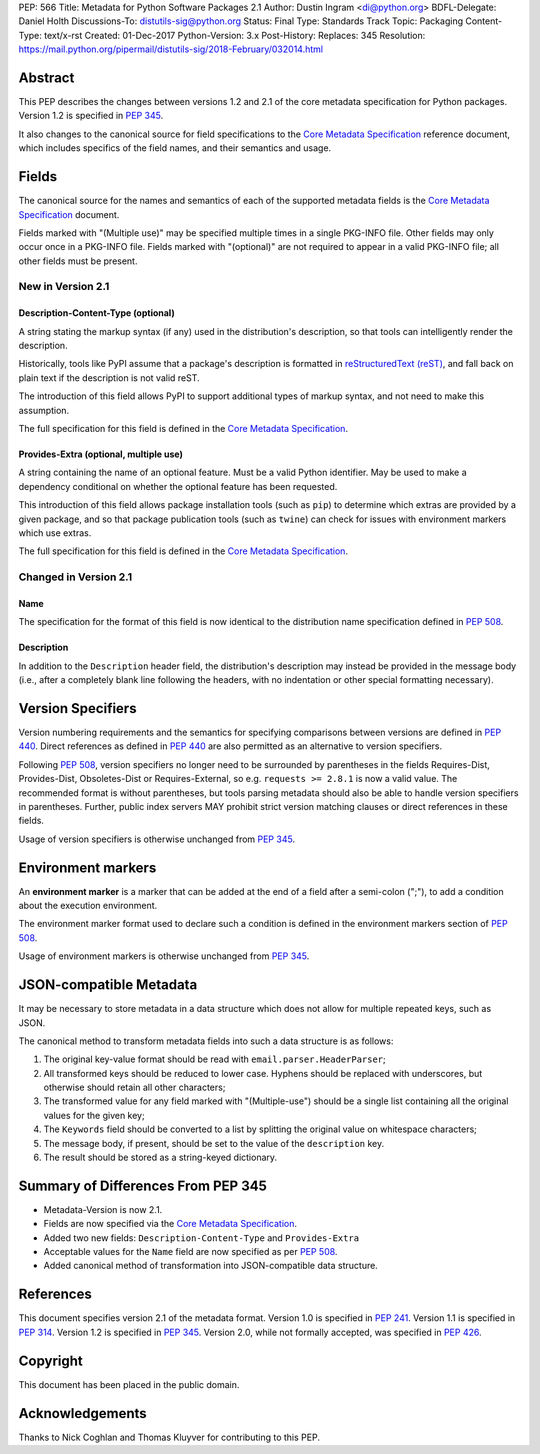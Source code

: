 PEP: 566
Title: Metadata for Python Software Packages 2.1
Author: Dustin Ingram <di@python.org>
BDFL-Delegate: Daniel Holth
Discussions-To: distutils-sig@python.org
Status: Final
Type: Standards Track
Topic: Packaging
Content-Type: text/x-rst
Created: 01-Dec-2017
Python-Version: 3.x
Post-History:
Replaces: 345
Resolution: https://mail.python.org/pipermail/distutils-sig/2018-February/032014.html


Abstract
========

This PEP describes the changes between versions 1.2 and 2.1 of the core
metadata specification for Python packages. Version 1.2 is specified in
:pep:`345`.

It also changes to the canonical source for field specifications to the `Core
Metadata Specification`_ reference document, which includes specifics of the
field names, and their semantics and usage.

Fields
======

The canonical source for the names and semantics of each of the supported
metadata fields is the `Core Metadata Specification`_ document.

Fields marked with "(Multiple use)" may be specified multiple times in a single
PKG-INFO file.  Other fields may only occur once in a PKG-INFO file.  Fields
marked with "(optional)" are not required to appear in a valid PKG-INFO file;
all other fields must be present.

New in Version 2.1
------------------

Description-Content-Type (optional)
:::::::::::::::::::::::::::::::::::

A string stating the markup syntax (if any) used in the distribution's
description, so that tools can intelligently render the description.

Historically, tools like PyPI assume that a package's description is formatted
in `reStructuredText (reST)
<http://docutils.sourceforge.net/docs/ref/rst/restructuredtext.html>`_, and
fall back on plain text if the description is not valid reST.

The introduction of this field allows PyPI to support additional types of
markup syntax, and not need to make this assumption.

The full specification for this field is defined in the `Core Metadata
Specification`_.


Provides-Extra (optional, multiple use)
:::::::::::::::::::::::::::::::::::::::

A string containing the name of an optional feature. Must be a valid Python
identifier. May be used to make a dependency conditional on whether the
optional feature has been requested.

This introduction of this field allows package installation tools (such as
``pip``) to determine which extras are provided by a given package, and so that
package publication tools (such as ``twine``) can check for issues with
environment markers which use extras.

The full specification for this field is defined in the `Core Metadata
Specification`_.

Changed in Version 2.1
----------------------

Name
::::

The specification for the format of this field is now identical to the
distribution name specification defined in :pep:`508`.

Description
:::::::::::

In addition to the ``Description`` header field, the distribution's
description may instead be provided in the message body (i.e., after a
completely blank line following the headers, with no indentation or other
special formatting necessary).

Version Specifiers
==================

Version numbering requirements and the semantics for specifying comparisons
between versions are defined in :pep:`440`. Direct references as defined in
:pep:`440` are also permitted as an alternative to version specifiers.

Following :pep:`508`, version specifiers no longer need to be surrounded by
parentheses in the fields Requires-Dist, Provides-Dist, Obsoletes-Dist or
Requires-External, so e.g. ``requests >= 2.8.1`` is now a valid value.
The recommended format is without parentheses, but tools parsing metadata should
also be able to handle version specifiers in parentheses. Further, public index
servers MAY prohibit strict version matching clauses or direct references in
these fields.

Usage of version specifiers is otherwise unchanged from :pep:`345`.

Environment markers
===================

An **environment marker** is a marker that can be added at the end of a
field after a semi-colon (";"), to add a condition about the execution
environment.

The environment marker format used to declare such a condition is defined in
the environment markers section of :pep:`508`.

Usage of environment markers is otherwise unchanged from :pep:`345`.

JSON-compatible Metadata
========================

It may be necessary to store metadata in a data structure which does not
allow for multiple repeated keys, such as JSON.

The canonical method to transform metadata fields into such a data structure is
as follows:

#. The original key-value format should be read with
   ``email.parser.HeaderParser``;
#. All transformed keys should be reduced to lower case. Hyphens should be
   replaced with underscores, but otherwise should retain all other characters;
#. The transformed value for any field marked with "(Multiple-use") should be a
   single list containing all the original values for the given key;
#. The ``Keywords`` field should be converted to a list by splitting the
   original value on whitespace characters;
#. The message body, if present, should be set to the value of the
   ``description`` key.
#. The result should be stored as a string-keyed dictionary.

Summary of Differences From PEP 345
===================================

* Metadata-Version is now 2.1.

* Fields are now specified via the `Core Metadata Specification`_.

* Added two new fields: ``Description-Content-Type`` and ``Provides-Extra``

* Acceptable values for the ``Name`` field are now specified as per :pep:`508`.

* Added canonical method of transformation into JSON-compatible data structure.

References
==========

This document specifies version 2.1 of the metadata format.
Version 1.0 is specified in :pep:`241`.
Version 1.1 is specified in :pep:`314`.
Version 1.2 is specified in :pep:`345`.
Version 2.0, while not formally accepted, was specified in :pep:`426`.

.. _`Core Metadata Specification`:
   https://packaging.python.org/specifications/core-metadata/

Copyright
=========

This document has been placed in the public domain.

Acknowledgements
================

Thanks to Nick Coghlan and Thomas Kluyver for contributing to this PEP.


..
   Local Variables:
   mode: indented-text
   indent-tabs-mode: nil
   sentence-end-double-space: t
   fill-column: 80
   End:
